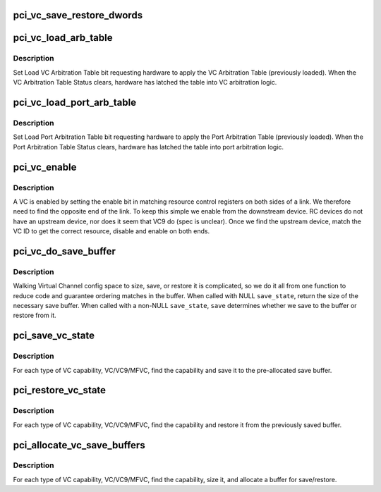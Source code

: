 .. -*- coding: utf-8; mode: rst -*-
.. src-file: drivers/pci/vc.c

.. _`pci_vc_save_restore_dwords`:

pci_vc_save_restore_dwords
==========================

.. c:function:: void pci_vc_save_restore_dwords(struct pci_dev *dev, int pos, u32 *buf, int dwords, bool save)

    Save or restore a series of dwords

    :param struct pci_dev \*dev:
        device

    :param int pos:
        starting config space position

    :param u32 \*buf:
        buffer to save to or restore from

    :param int dwords:
        number of dwords to save/restore

    :param bool save:
        whether to save or restore

.. _`pci_vc_load_arb_table`:

pci_vc_load_arb_table
=====================

.. c:function:: void pci_vc_load_arb_table(struct pci_dev *dev, int pos)

    load and wait for VC arbitration table

    :param struct pci_dev \*dev:
        device

    :param int pos:
        starting position of VC capability (VC/VC9/MFVC)

.. _`pci_vc_load_arb_table.description`:

Description
-----------

Set Load VC Arbitration Table bit requesting hardware to apply the VC
Arbitration Table (previously loaded).  When the VC Arbitration Table
Status clears, hardware has latched the table into VC arbitration logic.

.. _`pci_vc_load_port_arb_table`:

pci_vc_load_port_arb_table
==========================

.. c:function:: void pci_vc_load_port_arb_table(struct pci_dev *dev, int pos, int res)

    Load and wait for VC port arbitration table

    :param struct pci_dev \*dev:
        device

    :param int pos:
        starting position of VC capability (VC/VC9/MFVC)

    :param int res:
        VC resource number, ie. VCn (0-7)

.. _`pci_vc_load_port_arb_table.description`:

Description
-----------

Set Load Port Arbitration Table bit requesting hardware to apply the Port
Arbitration Table (previously loaded).  When the Port Arbitration Table
Status clears, hardware has latched the table into port arbitration logic.

.. _`pci_vc_enable`:

pci_vc_enable
=============

.. c:function:: void pci_vc_enable(struct pci_dev *dev, int pos, int res)

    Enable virtual channel

    :param struct pci_dev \*dev:
        device

    :param int pos:
        starting position of VC capability (VC/VC9/MFVC)

    :param int res:
        VC res number, ie. VCn (0-7)

.. _`pci_vc_enable.description`:

Description
-----------

A VC is enabled by setting the enable bit in matching resource control
registers on both sides of a link.  We therefore need to find the opposite
end of the link.  To keep this simple we enable from the downstream device.
RC devices do not have an upstream device, nor does it seem that VC9 do
(spec is unclear).  Once we find the upstream device, match the VC ID to
get the correct resource, disable and enable on both ends.

.. _`pci_vc_do_save_buffer`:

pci_vc_do_save_buffer
=====================

.. c:function:: int pci_vc_do_save_buffer(struct pci_dev *dev, int pos, struct pci_cap_saved_state *save_state, bool save)

    Size, save, or restore VC state

    :param struct pci_dev \*dev:
        device

    :param int pos:
        starting position of VC capability (VC/VC9/MFVC)

    :param struct pci_cap_saved_state \*save_state:
        buffer for save/restore

    :param bool save:
        if provided a buffer, this indicates what to do with it

.. _`pci_vc_do_save_buffer.description`:

Description
-----------

Walking Virtual Channel config space to size, save, or restore it
is complicated, so we do it all from one function to reduce code and
guarantee ordering matches in the buffer.  When called with NULL
\ ``save_state``\ , return the size of the necessary save buffer.  When called
with a non-NULL \ ``save_state``\ , \ ``save``\  determines whether we save to the
buffer or restore from it.

.. _`pci_save_vc_state`:

pci_save_vc_state
=================

.. c:function:: int pci_save_vc_state(struct pci_dev *dev)

    Save VC state to pre-allocate save buffer

    :param struct pci_dev \*dev:
        device

.. _`pci_save_vc_state.description`:

Description
-----------

For each type of VC capability, VC/VC9/MFVC, find the capability and
save it to the pre-allocated save buffer.

.. _`pci_restore_vc_state`:

pci_restore_vc_state
====================

.. c:function:: void pci_restore_vc_state(struct pci_dev *dev)

    Restore VC state from save buffer

    :param struct pci_dev \*dev:
        device

.. _`pci_restore_vc_state.description`:

Description
-----------

For each type of VC capability, VC/VC9/MFVC, find the capability and
restore it from the previously saved buffer.

.. _`pci_allocate_vc_save_buffers`:

pci_allocate_vc_save_buffers
============================

.. c:function:: void pci_allocate_vc_save_buffers(struct pci_dev *dev)

    Allocate save buffers for VC caps

    :param struct pci_dev \*dev:
        device

.. _`pci_allocate_vc_save_buffers.description`:

Description
-----------

For each type of VC capability, VC/VC9/MFVC, find the capability, size
it, and allocate a buffer for save/restore.

.. This file was automatic generated / don't edit.

